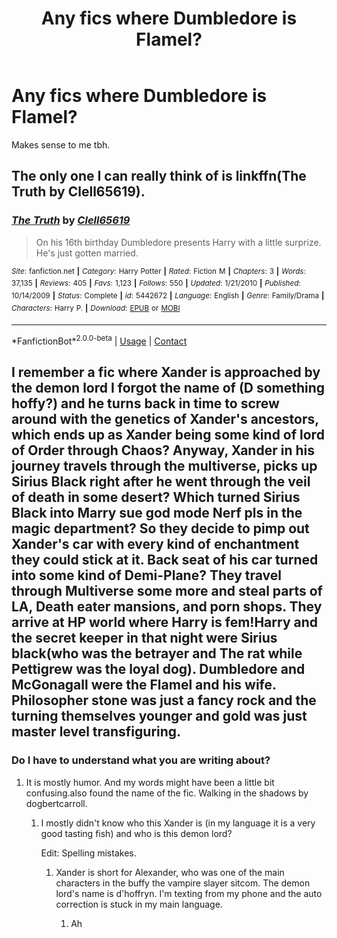 #+TITLE: Any fics where Dumbledore is Flamel?

* Any fics where Dumbledore is Flamel?
:PROPERTIES:
:Score: 2
:DateUnix: 1523123930.0
:DateShort: 2018-Apr-07
:FlairText: Request
:END:
Makes sense to me tbh.


** The only one I can really think of is linkffn(The Truth by Clell65619).
:PROPERTIES:
:Author: yarglethatblargle
:Score: 2
:DateUnix: 1523142340.0
:DateShort: 2018-Apr-08
:END:

*** [[https://www.fanfiction.net/s/5442672/1/][*/The Truth/*]] by [[https://www.fanfiction.net/u/1298529/Clell65619][/Clell65619/]]

#+begin_quote
  On his 16th birthday Dumbledore presents Harry with a little surprize. He's just gotten married.
#+end_quote

^{/Site/:} ^{fanfiction.net} ^{*|*} ^{/Category/:} ^{Harry} ^{Potter} ^{*|*} ^{/Rated/:} ^{Fiction} ^{M} ^{*|*} ^{/Chapters/:} ^{3} ^{*|*} ^{/Words/:} ^{37,135} ^{*|*} ^{/Reviews/:} ^{405} ^{*|*} ^{/Favs/:} ^{1,123} ^{*|*} ^{/Follows/:} ^{550} ^{*|*} ^{/Updated/:} ^{1/21/2010} ^{*|*} ^{/Published/:} ^{10/14/2009} ^{*|*} ^{/Status/:} ^{Complete} ^{*|*} ^{/id/:} ^{5442672} ^{*|*} ^{/Language/:} ^{English} ^{*|*} ^{/Genre/:} ^{Family/Drama} ^{*|*} ^{/Characters/:} ^{Harry} ^{P.} ^{*|*} ^{/Download/:} ^{[[http://www.ff2ebook.com/old/ffn-bot/index.php?id=5442672&source=ff&filetype=epub][EPUB]]} ^{or} ^{[[http://www.ff2ebook.com/old/ffn-bot/index.php?id=5442672&source=ff&filetype=mobi][MOBI]]}

--------------

*FanfictionBot*^{2.0.0-beta} | [[https://github.com/tusing/reddit-ffn-bot/wiki/Usage][Usage]] | [[https://www.reddit.com/message/compose?to=tusing][Contact]]
:PROPERTIES:
:Author: FanfictionBot
:Score: 1
:DateUnix: 1523142353.0
:DateShort: 2018-Apr-08
:END:


** I remember a fic where Xander is approached by the demon lord I forgot the name of (D something hoffy?) and he turns back in time to screw around with the genetics of Xander's ancestors, which ends up as Xander being some kind of lord of Order through Chaos? Anyway, Xander in his journey travels through the multiverse, picks up Sirius Black right after he went through the veil of death in some desert? Which turned Sirius Black into Marry sue god mode Nerf pls in the magic department? So they decide to pimp out Xander's car with every kind of enchantment they could stick at it. Back seat of his car turned into some kind of Demi-Plane? They travel through Multiverse some more and steal parts of LA, Death eater mansions, and porn shops. They arrive at HP world where Harry is fem!Harry and the secret keeper in that night were Sirius black(who was the betrayer and The rat while Pettigrew was the loyal dog). Dumbledore and McGonagall were the Flamel and his wife. Philosopher stone was just a fancy rock and the turning themselves younger and gold was just master level transfiguring.
:PROPERTIES:
:Author: SleepyGuy12
:Score: 1
:DateUnix: 1523126405.0
:DateShort: 2018-Apr-07
:END:

*** Do I have to understand what you are writing about?
:PROPERTIES:
:Author: Mac_cy
:Score: 3
:DateUnix: 1523136278.0
:DateShort: 2018-Apr-08
:END:

**** It is mostly humor. And my words might have been a little bit confusing.also found the name of the fic. Walking in the shadows by dogbertcarroll.
:PROPERTIES:
:Author: SleepyGuy12
:Score: 2
:DateUnix: 1523152950.0
:DateShort: 2018-Apr-08
:END:

***** I mostly didn't know who this Xander is (in my language it is a very good tasting fish) and who is this demon lord?

Edit: Spelling mistakes.
:PROPERTIES:
:Author: Mac_cy
:Score: 2
:DateUnix: 1523179488.0
:DateShort: 2018-Apr-08
:END:

****** Xander is short for Alexander, who was one of the main characters in the buffy the vampire slayer sitcom. The demon lord's name is d'hoffryn. I'm texting from my phone and the auto correction is stuck in my main language.
:PROPERTIES:
:Author: SleepyGuy12
:Score: 2
:DateUnix: 1523189209.0
:DateShort: 2018-Apr-08
:END:

******* Ah
:PROPERTIES:
:Author: Mac_cy
:Score: 1
:DateUnix: 1523191529.0
:DateShort: 2018-Apr-08
:END:
